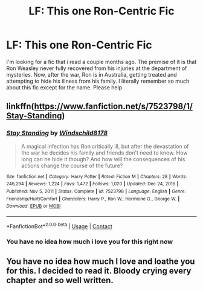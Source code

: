#+TITLE: LF: This one Ron-Centric Fic

* LF: This one Ron-Centric Fic
:PROPERTIES:
:Author: Appropriate-Jelly-65
:Score: 9
:DateUnix: 1612256369.0
:DateShort: 2021-Feb-02
:FlairText: What's That Fic?
:END:
I'm looking for a fic that i read a couple months ago. The premise of it is that Ron Weasley never fully recovered from his injuries at the department of mysteries. Now, after the war, Ron is in Australia, getting treated and attempting to hide his illness from his family. I literally remember so much about this fic except for the name. Please help


** linkffn([[https://www.fanfiction.net/s/7523798/1/Stay-Standing]])
:PROPERTIES:
:Author: YOB1997
:Score: 2
:DateUnix: 1612260612.0
:DateShort: 2021-Feb-02
:END:

*** [[https://www.fanfiction.net/s/7523798/1/][*/Stay Standing/*]] by [[https://www.fanfiction.net/u/1504180/Windschild8178][/Windschild8178/]]

#+begin_quote
  A magical infection has Ron critically ill, but after the devastation of the war he decides his family and friends don't need to know. How long can he hide it though? And how will the consequences of his actions change the course of the future?
#+end_quote

^{/Site/:} ^{fanfiction.net} ^{*|*} ^{/Category/:} ^{Harry} ^{Potter} ^{*|*} ^{/Rated/:} ^{Fiction} ^{M} ^{*|*} ^{/Chapters/:} ^{28} ^{*|*} ^{/Words/:} ^{246,294} ^{*|*} ^{/Reviews/:} ^{1,224} ^{*|*} ^{/Favs/:} ^{1,472} ^{*|*} ^{/Follows/:} ^{1,020} ^{*|*} ^{/Updated/:} ^{Dec} ^{24,} ^{2016} ^{*|*} ^{/Published/:} ^{Nov} ^{5,} ^{2011} ^{*|*} ^{/Status/:} ^{Complete} ^{*|*} ^{/id/:} ^{7523798} ^{*|*} ^{/Language/:} ^{English} ^{*|*} ^{/Genre/:} ^{Friendship/Hurt/Comfort} ^{*|*} ^{/Characters/:} ^{Harry} ^{P.,} ^{Ron} ^{W.,} ^{Hermione} ^{G.,} ^{George} ^{W.} ^{*|*} ^{/Download/:} ^{[[http://www.ff2ebook.com/old/ffn-bot/index.php?id=7523798&source=ff&filetype=epub][EPUB]]} ^{or} ^{[[http://www.ff2ebook.com/old/ffn-bot/index.php?id=7523798&source=ff&filetype=mobi][MOBI]]}

--------------

*FanfictionBot*^{2.0.0-beta} | [[https://github.com/FanfictionBot/reddit-ffn-bot/wiki/Usage][Usage]] | [[https://www.reddit.com/message/compose?to=tusing][Contact]]
:PROPERTIES:
:Author: FanfictionBot
:Score: 6
:DateUnix: 1612260634.0
:DateShort: 2021-Feb-02
:END:


*** You have no idea how much i love you for this right now
:PROPERTIES:
:Author: Appropriate-Jelly-65
:Score: 3
:DateUnix: 1612284329.0
:DateShort: 2021-Feb-02
:END:


** You have no idea how much I love and loathe you for this. I decided to read it. Bloody crying every chapter and so well written.
:PROPERTIES:
:Author: Tennyson_Poet
:Score: 2
:DateUnix: 1612402156.0
:DateShort: 2021-Feb-04
:END:
